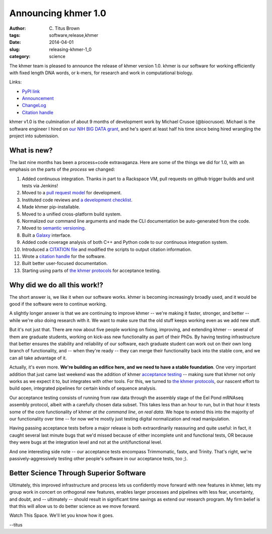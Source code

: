 Announcing khmer 1.0
####################

:author: C\. Titus Brown
:tags: software,release,khmer
:date: 2014-04-01
:slug: releasing-khmer-1_0
:category: science

The khmer team is pleased to announce the release of khmer version 1.0.
khmer is our software for working efficiently with fixed length DNA
words, or k-mers, for research and work in computational biology.

Links:

* `PyPI link <https://pypi.python.org/pypi/khmer/1.0>`__
* `Announcement <https://github.com/ged-lab/khmer/releases/tag/v1.0>`__
* `ChangeLog <https://github.com/ged-lab/khmer/blob/v1.0/ChangeLog>`__
* `Citation handle <http://figshare.com/articles/The_khmer_software_package_enabling_efficient_sequence_analysis/979190>`__

khmer v1.0 is the culmination of about 9 months of development work by
Michael Crusoe (@biocrusoe).  Michael is the software engineer I hired
on `our NIH BIG DATA grant
<http://ivory.idyll.org/blog/the-future-of-khmer-2013-version.html>`__,
and he's spent at least half his time since being hired wrangling the
project into submission.

What is new?
~~~~~~~~~~~~

The last nine months has been a process+code extravaganza.  Here are
some of the things we did for 1.0, with an emphasis on the parts of
the *process* we changed:

1. Added continuous integration.  Thanks in part to a Rackspace VM,
   pull requests on github trigger builds and unit tests via Jenkins!

2. Moved to a `pull request model <http://scottchacon.com/2011/08/31/github-flow.html>`__ for development.

3. Instituted code reviews and `a development checklist <http://khmer.readthedocs.org/en/v0.8/development.html#checklist>`__.

4. Made khmer pip-installable.

5. Moved to a unified cross-platform build system.

6. Normalized our command line arguments and made the CLI documentation
   be auto-generated from the code.

7. Moved to `semantic versioning <http://semver.org/>`__.

8. Built a `Galaxy <http://galaxyproject.org/>`__ interface.

9. Added code coverage analysis of both C++ and Python code to our continuous integration system.

10. Introduced a `CITATION file <https://github.com/ged-lab/khmer/blob/master/CITATION>`__ and modified the scripts to output citation information.

11. Wrote a `citation handle <http://figshare.com/articles/The_khmer_software_package_enabling_efficient_sequence_analysis/979190>`__ for the software.

12. Built better user-focused documentation.

13. Starting using parts of `the khmer protocols <bttp://khmer-protocols.readthedocs.org>`__ for acceptance testing.

Why did we do all this work!?
~~~~~~~~~~~~~~~~~~~~~~~~~~~~~

The short answer is, we like it when our software works.  khmer is
becoming increasingly broadly used, and it would be good if the
software were to continue working.

A slightly longer answer is that we are continuing to improve khmer --
we're making it faster, stronger, and better -- while we're *also* doing
research with it.  We want to make sure that the old stuff keeps working
even as we add new stuff.

But it's not just that.  There are now about five people working on
fixing, improving, and extending khmer -- several of them are graduate
students, working on kick-ass new functionality as part of their PhDs.
By having testing infrastructure that better ensures the stability and
reliability of our software, each graduate student can work out on their
own long branch of functionality, and -- when they're ready -- they can
merge their functionality back into the stable core, and we can all take
advantage of it.

Actually, it's even more.  **We're building an edifice here, and we
need to have a stable foundation**.  One very important addition that
just came last weekend was the addition of khmer `acceptance testing
<http://en.wikipedia.org/wiki/Acceptance_testing>`__ -- making sure
that khmer not only works as we expect it to, but integrates with
other tools.  For this, we turned to `the khmer protocols
<http://ivory.idyll.org/blog/announcing-khmer-protocols.html>`__, our
nascent effort to build open, integrated pipelines for certain kinds of
sequence analysis.

Our acceptance testing consists of running from raw data through the
assembly stage of the Eel Pond mRNAseq assembly protocol, albeit with
a carefully chosen data subset.  This takes less than an hour to
run, but in that hour it tests some of the core functionality of
khmer *at the command line*, *on real data*.  We hope to extend this
into the majority of our functionality over time -- for now we're
mostly just testing digital normalization and read manipulation.

Having passing acceptance tests before a major release is both
extraordinarily reassuring and quite useful: in fact, it caught
several last minute bugs that we'd missed because of either incomplete
unit and functional tests, OR because they were bugs at the integration
level and not at the unit/functional level.

And one interesting side note -- our acceptance tests encompass Trimmomatic,
fastx, and Trinity.  That's right, we're passively-aggressively testing other
people's software in our acceptance tests, too ;).

Better Science Through Superior Software
~~~~~~~~~~~~~~~~~~~~~~~~~~~~~~~~~~~~~~~~

Ultimately, this improved infrastructure and process lets us confidently
move forward with new features in khmer, lets my group work in concert
on orthogonal new features, enables larger processes and pipelines
with less fear, uncertainty, and doubt, and -- ultimately -- should
result in significant time savings as extend our research program.  My
firm belief is that this will allow us to do better science as we move
forward.

Watch This Space.  We'll let you know how it goes.

--titus

